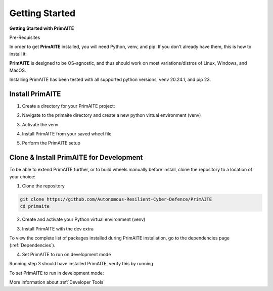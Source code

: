 .. only:: comment

    © Crown-owned copyright 2023, Defence Science and Technology Laboratory UK

.. _getting-started:

Getting Started
===============

**Getting Started with PrimAITE**

Pre-Requisites

In order to get **PrimAITE** installed, you will need Python, venv, and pip. If you don't already have them, this is how to install it:


.. code-block:: bash
    :caption: Unix

    sudo add-apt-repository ppa:deadsnakes/ppa
    sudo apt install python3.10
    sudo apt-get install python3-pip
    sudo apt-get install python3-venv


.. code-block:: text
    :caption: Windows (Powershell)

    - Manual install from: https://www.python.org/downloads/release/python-31011/

**PrimAITE** is designed to be OS-agnostic, and thus should work on most variations/distros of Linux, Windows, and MacOS.

Installing PrimAITE has been tested with all supported python versions, venv 20.24.1, and pip 23.

Install PrimAITE
****************

1. Create a directory for your PrimAITE project:

.. code-block:: bash
    :caption: Unix

    mkdir -p ~/primaite/{VERSION}

.. code-block:: powershell
    :caption: Windows (Powershell)

    mkdir ~\primaite\{VERSION}


2. Navigate to the primaite directory and create a new python virtual environment (venv)

.. code-block:: bash
    :caption: Unix

    cd ~/primaite/{VERSION}
    python3 -m venv .venv

.. code-block:: powershell
    :caption: Windows (Powershell)

        cd ~\primaite\{VERSION}
        python3 -m venv .venv
        attrib +h .venv /s /d # Hides the .venv directory


3. Activate the venv

.. code-block:: bash
    :caption: Unix

    source .venv/bin/activate

.. code-block:: powershell
    :caption: Windows (Powershell)

    .\.venv\Scripts\activate


4. Install PrimAITE from your saved wheel file

.. code-block:: bash
    :caption: Unix

    pip install path/to/your/primaite.whl

.. code-block:: powershell
    :caption: Windows (Powershell)

    pip install path\to\your\primaite.whl

5. Perform the PrimAITE setup

.. code-block:: bash
    :caption: Unix

    primaite setup

.. code-block:: powershell
    :caption: Windows (Powershell)

        primaite setup

Clone & Install PrimAITE for Development
****************************************

To be able to extend PrimAITE further, or to build wheels manually before install, clone the repository to a location
of your choice:

1. Clone the repository

.. code-block:: bash

    git clone https://github.com/Autonomous-Resilient-Cyber-Defence/PrimAITE
    cd primaite

2. Create and activate your Python virtual environment (venv)

.. code-block:: bash
    :caption: Unix

    python3 -m venv venv
    source venv/bin/activate

.. code-block:: powershell
    :caption: Windows (Powershell)

    python3 -m venv venv
    .\venv\Scripts\activate

3. Install PrimAITE with the dev extra

.. code-block:: bash
    :caption: Unix

    pip install -e .[dev]

.. code-block:: powershell
    :caption: Windows (Powershell)

    pip install -e .[dev]

To view the complete list of packages installed during PrimAITE installation, go to the dependencies page (:ref:`Dependencies`).

4. Set PrimAITE to run on development mode

Running step 3 should have installed PrimAITE, verify this by running

.. code-block:: bash
    :caption: Unix

    primaite setup

.. code-block:: powershell
    :caption: Windows (Powershell)

    primaite setup

To set PrimAITE to run in development mode:

.. code-block:: bash
    :caption: Unix

    primaite dev-mode enable

.. code-block:: powershell
    :caption: Windows (Powershell)

    primaite dev-mode enable

More information about :ref:`Developer Tools`
